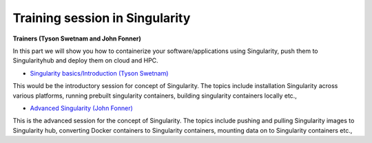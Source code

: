 **Training session in Singularity**
===================================

**Trainers (Tyson Swetnam and John Fonner)**    

In this part we will show you how to containerize your software/applications using Singularity, push them to 
Singularityhub and deploy them on cloud and HPC.

- `Singularity basics/Introduction (Tyson Swetnam) <../singularity/singularityintro.html>`_

This would be the introductory session for concept of Singularity. The topics include installation Singularity across various platforms, running prebuilt singularity containers, building singularity containers locally etc.,

- `Advanced Singularity (John Fonner) <../singularity/singularityadvanced.html>`_

This is the advanced session for the concept of Singularity. The topics include pushing and pulling Singularity images to Singularity hub, converting Docker containers to Singularity containers, mounting data on to Singularity containers etc.,